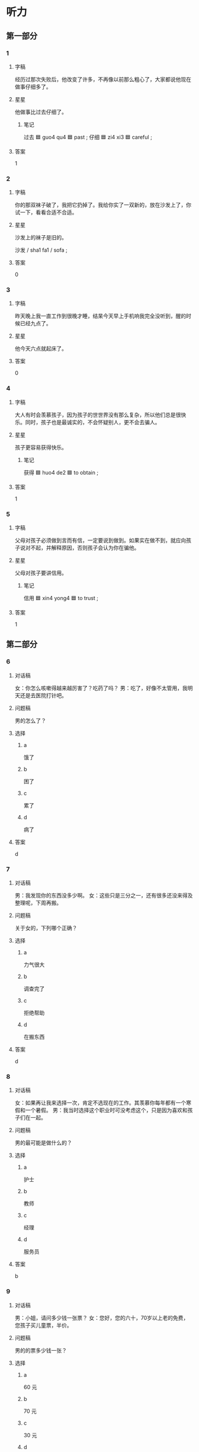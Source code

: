 * 听力

** 第一部分

*** 1
:PROPERTIES:
:ID: cccece11-646d-4ae6-a70d-bf9276c6fafc
:END:

**** 字稿

经历过那次失败后，他改变了许多，不再像以前那么粗心了，大家都说他现在做事仔细多了。

**** 星星

他做事比过去仔细了。

***** 笔记

过去 🟦 guo4 qu4 🟦 past ;
仔细 🟦 zi4 xi3 🟦 careful ;

**** 答案

1

*** 2
:PROPERTIES:
:ID: 6c4b2849-317d-4680-9bed-272004749d7b
:END:

**** 字稿

你的那双袜子破了，我把它扔掉了。我给你实了一双新的，放在沙发上了，你试一下，看看合适不合适。

**** 星星

沙发上的袜子是旧的。

沙发 / sha1 fa1 / sofa ;

**** 答案

0

*** 3
:PROPERTIES:
:ID: ee16ac40-ae8d-47e5-9112-c697dcc23557
:END:

**** 字稿

昨天晚上我一直工作到很晚才睡，结杲今天早上手机响我完全没听到，醒的时候已经九点了。

**** 星星

他今天六点就起床了。

**** 答案

0

*** 4
:PROPERTIES:
:ID: ba233020-7ee4-4f3e-b671-c492e624f716
:END:

**** 字稿

大人有时会羡慕孩子，因为孩子的世世界没有那么复杂，所以他们总是很快乐。同时，孩子也是最诚实的，不会怀疑别人，更不会去骗人。

**** 星星

孩子更容易获得快乐。

***** 笔记

获得 🟦 huo4 de2 🟦 to obtain ;

**** 答案

1

*** 5
:PROPERTIES:
:ID: 1214e9bb-83c2-443a-9aff-1a2ef7edd58c
:END:

**** 字稿

父母对孩子必须做到言而有信，一定要说到做到。如果实在做不到，就应向孩子说对不起，并解释原因，否则孩子会认为你在骗他。

**** 星星

父母对孩子要讲信用。

***** 笔记

信用 🟦 xin4 yong4 🟦 to trust ;

**** 答案

1

** 第二部分

*** 6
:PROPERTIES:
:ID: 2096c258-d1f8-439e-98e2-0f1c7a7f6209
:END:

**** 对话稿

女：你怎么咳嗽得越来越厉害了？吃药了吗？
男：吃了，好像不太管用，我明天还是去医院打针吧。

**** 问题稿

男的怎么了？

**** 选择

***** a

饿了

***** b

困了

***** c

累了

***** d

病了

**** 答案

d

*** 7
:PROPERTIES:
:ID: f0e85881-c668-49d1-af10-9e1eb4321840
:END:

**** 对话稿

男：我发现你的东西没多少啊。
女：这些只是三分之一，还有很多还没来得及整理呢，下周再搬。

**** 问题稿

关于女的，下列哪个正确？

**** 选择

***** a

力气很大

***** b

调查完了

***** c

拒绝帮助

***** d

在搬东西

**** 答案

d

*** 8
:PROPERTIES:
:ID: c5efc66b-1f50-49e4-828f-f1af0dc65f0e
:END:

**** 对话稿

女：如果再让我来选择一次，肯定不选现在的工作。其羡慕你每年都有一个寒假和一个暑假。
男：我当时选择这个职业时可没考虑这个，只是因为喜欢和孩子们在一起。

**** 问题稿

男的最可能是做什么的？

**** 选择

***** a

护士

***** b

教师

***** c

经理

***** d

服务员

**** 答案

b

*** 9
:PROPERTIES:
:ID: bc5421bf-51de-4df3-aa99-e1cff126cbf9
:END:

**** 对话稿

男：小姐，请问多少钱一张票？
女：您好，您的六十，70岁以上老的免费，您孩子买儿童票，半价。


**** 问题稿

男的的票多少钱一张？

**** 选择

***** a

60 元

***** b

70 元

***** c

30 元

***** d

免费

**** 答案

a

*** 10
:PROPERTIES:
:ID: 1d1fc10a-0f52-4166-af7d-c16603851002
:END:

**** 对话稿

男：你真是太懒了，再不起床就要迟到了。
女：我眼睛有点儿疼，让我再躺一会儿吧。

**** 问题稿

女的怎么了？

**** 选择

***** a

迟到了

***** b

发烧了

***** c

眼睛疼

***** d

口渴了

**** 答案

c

*** 11
:PROPERTIES:
:ID: 012edd74-5062-4bc8-b9c6-04e53ae0ce68
:END:

**** 对话稿

男：很多学者认为，父母应该经常表扬孩子，鼓厉他们。
女：没错，批评对孩子的发展没什么好处。

**** 问题稿

他们在谈论什么？

**** 选择

***** a

教育

***** b

艺术

***** c

科学

***** d

自然

**** 答案

a

*** 12
:PROPERTIES:
:ID: 85331f72-f20d-4af4-aa30-5be51999e31b
:END:

**** 对话稿

男：王教授，您的小孙女真可爱，但是好像不太爱说话。
女：也许是因为第一次跟你见面，还不太熟，有些害羞。她平时不是这样的，话特别多。

**** 问题稿

王教授的孙女今天怎么了？

**** 选择

***** a

伤心

***** b

粗心

***** c

害羞

***** d

病了

**** 答案

c

** 第三部分

*** 13
:PROPERTIES:
:ID: 09bdd835-0477-4b6d-b67b-be529f24ec4f
:END:

**** 对话稿

女：没想到你钢琴弹筛这么好，真让人羡慕。
男：我从六岁开始学，养成了每天练琴的习惯。
女：一开始学琴的时候很苦吧？
男：是，万事开头难，后来慢慢就好了。

**** 问题稿

关于男的，下列哪个正确？

**** 选择

***** a

会跳舞

***** b

羡慕女的

***** c

从小弹钢琴

***** d

喜欢打篮球

**** 答案

c

*** 14
:PROPERTIES:
:ID: 39452b6c-c9c5-4b28-b779-2afc75b8a878
:END:

**** 对话稿

男：张阿姨，这人您孙子的照片？
女：对，这是他刚一个月时的照片，现在一岁零四个月了。
男：真可爱，会说话了吗？
女：会叫爸爸妈妈了，也能说一些简单的词。

**** 问题稿

关于张阿姨的孙子，可以知道什么？

**** 选择

***** a

一个月了

***** b

喜欢照相

***** c

在叫爸妈

***** d

刚会说话

**** 答案

d

*** 15
:PROPERTIES:
:ID: b1af0737-e814-4597-907a-708f9637689c
:END:

**** 对话稿

女：师傅，去机场。我赶飞机，麻烦您开快点儿。
男：好的，你几点的飞机？
女：两点，来筛及吗？
男：没问题，保证一点之前就把您送到。

**** 问题稿

关于女的，可以知道什么？

**** 选择

***** a

开车很快

***** b

去机场接人

***** c

担心时间不够

***** d

已经迟到了

**** 答案

c

*** 16
:PROPERTIES:
:ID: efdcdc7d-7c46-41a1-a296-940c5c5818bd
:END:

**** 对话稿

男：喂，你在哪儿？我敲了半天门，怎么没人在家？
女：我和孩子在花园里玩儿呢，你不是说要到九点才回来吗？
男：工作提前做完了。你们什么时候回来？
女：这就回去，你再等一会儿。

**** 问题稿

关于男的，下列哪个正确？

**** 选择

***** a

很懒

***** b

工作没做完

***** c

提前回家了

***** d

正在谈生意

**** 答案

c

*** 17
:PROPERTIES:
:ID: 8d9ec979-45b6-41eb-bbcb-6b9ab70cb306
:END:

**** 对话稿

女：你的衬衫怎么了？
男：喝咖啡时不小心弄脏了。
女：我正好要洗衣服，你说下来一起洗了吗。
男：好的。

**** 问题稿

那件衬衫怎么了？

**** 选择

***** a

脏了

***** b

丢了

***** c

掉色了

***** d

被女的扔了

**** 答案

a

*** 18
:PROPERTIES:
:ID: 883e050e-21b9-4b09-8a74-b2ca29036550
:END:

**** 对话稿

女：打扰一下，请问您是好老师吗？
男：对，你是……
女：您好，我是谢教授的学生，他让我过来取材料。
男：你先坐一下，等几分钟，我马上就整理完了。
女：好的。

**** 问题稿

女的找李老师做什么？

**** 选择

***** a

取材料

***** b

开证明

***** c

还杂志

***** d

整理房间

**** 答案

a

*** 19-20
:PROPERTIES:
:ID: 3e79b712-7fa6-4c6a-a517-61e6b270f5fe
:END:

**** 段话稿

女儿过去花钱很随便，但从好开始工作、知道赚钱的辛苦后，就变筛懂事多了，她开始学着管理自己的工资，把每天花的钱都记下来，提醒自己要节约，还对我说以后再也不乱花钱了。

**** 题
:PROPERTIES:
:CREATED: [2023-01-11 11:49:51 -05]
:END:

***** 19

****** 问题稿

关于女儿，下列哪个不正确？

****** 选择

******* a

一直很节约

******* b

比以前懂事了

******* c

参喂工作了

******* d

自己管理工资

****** 答案

a

***** 20

****** 问题稿

女儿有什么变化？

****** 选择

******* a

更漂亮了

******* b

更勇敢了

******* c

不乱花钱了

******* d

不怕打针了

****** 答案

c

*** 21-22
:PROPERTIES:
:ID: 5ace5838-80c4-4bb7-9f61-f4a6583538b4
:END:

**** 段话稿

教育不同性格的孩子要使用不同的办法：对那些话泼的孩子要经常告诉他们哪些事情不能做；对那些害羞的孩子要经常鼓励他们说出自己的看法，当他们这样做了以后，要表场他们，这样才能让每一个孩子都健康地发展。

**** 题
:PROPERTIES:
:CREATED: [2023-01-11 11:49:56 -05]
:END:

***** 21

****** 问题稿

根据这段话，教育孩子要考虑哪方面的不同？

****** 选择

******* a

性格

******* b

兴趣

******* c

健康

******* d

年龄

****** 答案

a

***** 22

****** 问题稿

这段话主要谈什么？

****** 选择

******* a

孩子的性格

******* b

教育的方法

******* c

怎么鼓励孩子

******* d

表场很重要

****** 答案

b

* 阅读

** 第一部分

*** 23-26
:PROPERTIES:
:ID: 21008928-7682-4f2c-97f2-f6e1411930af
:END:

**** 选择

***** a

打针

***** b

千万

***** c

骄傲

****** 笔记
:PROPERTIES:
:CREATED: [2023-01-08 12:46:43 -05]
:END:

骄傲 🟦 jiao1 ao4 🟦 v. be proud of something 🟦

***** d

坚持

***** e

儿童

**** 题
:PROPERTIES:
:CREATED: [2022-12-21 18:40:55 -05]
:END:

***** 23

****** 段话填空

我上网查了一下，按照规定， 5 岁以下的🟦必须有大人陪同，否则不能乘坐飞机。

****** 答案

e

***** 24

****** 段话填空

我儿子发烧了，我得送他去医院🟦，所以下午我不能去踢球了。

****** 答案

a

***** 25

****** 段话填空

明天早上 9 点在 5 层会议室谁时开会，这次会议非常重要，大家🟦不能迟到。

****** 答案

b

***** 26

****** 段话填空

他从 9 岁开始练习短跑， 18 岁就获得了全国运动会 100 米第一名，大家都为他感到🟦。

****** 答案

c

*** 27-30
:PROPERTIES:
:ID: e1c77859-c9b8-44cb-9c42-9eb01a5bd94b
:END:

**** 选择

***** a

弄

***** b

响

***** c

温度

***** d

合适

***** e

故意

**** 题
:PROPERTIES:
:CREATED: [2022-12-21 18:41:02 -05]
:END:

***** 27

****** 对话填空

Ａ：妈，您手机都🟦了好几遍了，快接起来啊。
Ｂ：不用看也知道，肯定是你爸，你去接吧，就说我正在做午饭呢。

****** 答案

b

***** 28

****** 对话填空

Ａ：她竟然连我姓什么都忘了。
Ｂ：真的假的？你不会是🟦昏了吧？

****** 答案

a

***** 29

****** 对话填空

Ａ：你说她会原谅我吗？
Ｂ：放心吧，你也不是🟦的，去跟她解释一下，她会理解的。

****** 答案

e

***** 30

****** 对话填空

Ａ：今晚公司有话动，所有人都必须参加。帮我看看，我穿哪条裙子🟦？
Ｂ：两条都不错，不过黑色的正式一些。

****** 答案

d

** 第二部分

*** 31

**** 句子

***** a

有些人会因为听到了真话而感到高兴

***** b

直接说出反对意见或者看法

***** c

而另一些人却会认为是批评而十分难过

**** 答案

bac

*** 32

**** 句子

***** a

妈妈说我小时候特别害怕去医院打针

***** b

我长在后竟然会选择当一名护士

***** c

一看翙医生就哭，她怎么都没想到

**** 答案

acb

*** 33

**** 句子

***** a

我们的眼睛也可能伎骗人

***** b

其实，有时候实际情况要复要很多

***** c

人们往信相信自己眼睛看到的

**** 答案

cba

*** 34

**** 句子

***** a

许多父母伎直接告诉他们解决办法或者正确答案

***** b

孩子在学习，生活中遇到问题的时候

***** c

实际上，留出时间让他们自己去发现会更好

**** 答案

bac

** 第三部分

*** 35

**** 段话

管理是一门艺术，仅是批评不会有好的效果。平时注意多跟别人交流，更多地了解别人，比如他的性格、爱好、脾气、能力等，这样才能根据每个人的特点选择合适的方法帮助他们提高，把工作做好。

**** 星星

这段话想告诉我们，了解人们的脾气可以：

**** 选择

***** a

让人变得友好

***** b

获得大家表场

***** c

增进同事友谊

***** d

提高管理水平

**** 答案

d

*** 36

**** 段话

下班刚进家就看到桌子上满满的都是我爱吃的菜。儿子走过来对我说：“妈妈，祝您母亲节快乐！”我的心里特别感动，突然间觉得儿子长大了。

**** 星星

根据这段话，可以知道什么？

**** 选择

***** a

菜点得多了

***** b

儿子很感动

***** c

母新很幽默

***** d

今天是母亲节

**** 答案

d

*** 37

**** 段话

能力不高没关系，只要能比别人早点儿开始，比别人更努力一些，同样可以成功。所以，不要因为自己是一只“笨鸟”而放弃，只要不懒，你也可以“飞得很高很远”。

**** 星星

笨鸟“指的是：

**** 选择

***** a

很成功的人

***** b

站很高的人

***** c

比较懒的人

***** d

能力不高的人

**** 答案

d

*** 38

**** 段话

新来的那名服务员，刚来不到一个星期，就熟悉了菜单上所有菜的名字，而且知道每道菜的味道和特点。虽然每天店里很忙，有时候连上厕所的时间都没有，但是他非常努力，干很也洋错，来饭馆儿吃饭的客人对他都十分满意。

**** 星星

新来的服务员：

**** 选择

***** a

刚来一星期

***** b

工作很努力

***** c

喜欢每道菜

***** d

经常上厕所

**** 答案

b

*** 39

**** 段话

当你为自己取得的成绩而得意时，应该想到，有很多人比你更优秀，所以千万不要骄傲；同样，当你为自己的失败而伤心时，你也应该想到，别人也会失败，也会难过，所以千万不要难过，甚至怀疑自己。

**** 星星

根据这段话，失败时要：

**** 选择

***** a

先找原因

***** b

懂得拒绝

***** c

墼解别人

***** d

对自己有信心

**** 答案

d

*** 40-41

**** 段话

在教育孩子的过程中，父母的鼓厉比批评更重要。如果总是说孩子的缺点，孩子更容易向坏的方向发展；相反，如果总能发现孩子的优点并且鼓励他，孩子的优点就会越来越多。 当灰，鼓励孩子的时候，也要注意方法。否则，不仅起不到鼓励的作用，还可能让孩子疑自己的能力，变得没有了信心。

**** 题
:PROPERTIES:
:CREATED: [2023-01-06 17:01:30 -05]
:END:

***** 40

****** 星星

经常说孩子的缺点，孩子会：

****** 选择

******* a

更得意

******* b

更优秀

******* c

变得更差

******* d

容易骄傲

****** 答案

c

***** 41

****** 星星

这段话主要谈什么？

****** 选择

******* a

不要骗人

******* b

要理解孩子

******* c

真正的友谊

******* d

怎样教育孩子

****** 答案

d

*** 42-43

**** 段话

一天，爷爷对小孙子说：“来，我出个问题考考你。”孙子说：“您问吧，我肯定能答上来。”爷爷问：“一张桌子有 4 个角，如杲去掉子还乘几个角？”“3 个。“孙子想都不想，马上回答。爷爷笑着说：”昏了，应该是 5 个角。“有时候，遇到问题我们应该先静下来，仔细地想一想，不能只根据习惯就给出答案。

**** 题
:PROPERTIES:
:CREATED: [2023-01-06 17:01:43 -05]
:END:

***** 42

****** 星星

关于小孙子，可以知道什么？

****** 选择

******* a

答错了

******* b

爱哭

******* c

很诚实

******* d

讨厌数学

****** 答案

a

***** 43

****** 星星

这个故事告诉我们，遇到问题时：

****** 选择

******* a

要先调查4

******* b

要相信自己

******* c

要多问老人

******* d

别受习惯影响

****** 答案

d

* 书写

** 第一部分

*** 44

**** 词语

***** 1

被

***** 2

外面的

***** 3

醒

***** 4

了

***** 5

敲门声

***** 6

他

**** 答案

***** 1

他被外面的敲门声吵醒了。

*** 45

**** 词语

***** 1

儿童

***** 2

被

***** 3

好玩儿的

***** 4

更容易

***** 5

游戏

***** 6

接受

**** 答案

***** 1

好玩儿的游戏更容易被儿童接受。

*** 46

**** 词语

***** 1

行李箱

***** 2

了

***** 3

弄丢

***** 4

把

***** 5

儿子

***** 6

的钥匙

**** 答案

***** 1

儿子把行李箱的钥匙弄丢了。

*** 47

**** 词语

***** 1

整理

***** 2

复习笔记

***** 3

很样细

***** 4

的

***** 5

孙子

***** 6

得

**** 答案

***** 1

孙子的复习笔记整理得很详细。

*** 48

**** 词语

***** 1

王护士

***** 2

儿童

***** 3

打针的

***** 4

经验

***** 5

特别丰富

***** 6

给

**** 答案

***** 1

王护士给儿童打针的经验特别丰富。

** 第二部分

*** 49

**** 词语

整理

**** 答案

我们每次去外地旅游，都是妻子负责整理行李箱。

*** 50

**** 词语

左右

**** 答案

一直往前走 10 1米左右就是卫生间。

